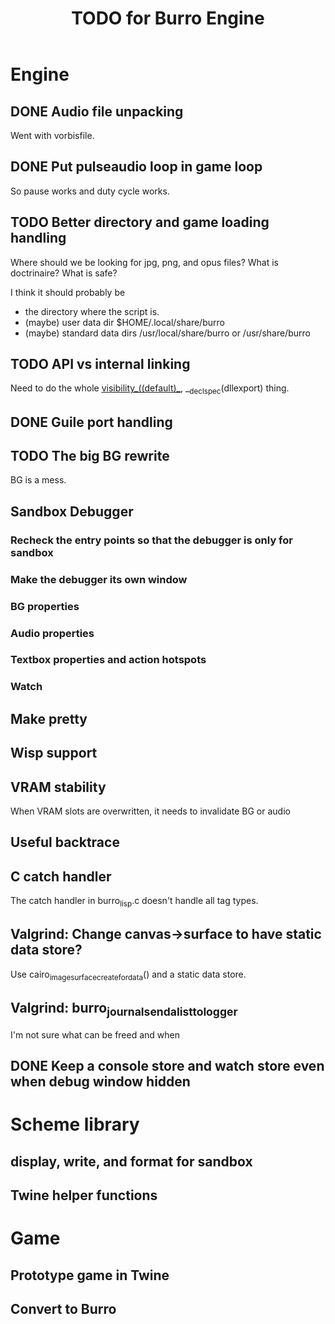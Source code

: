 #+TITLE: TODO for Burro Engine

* Engine
** DONE Audio file unpacking
   Went with vorbisfile.
** DONE Put pulseaudio loop in game loop
   So pause works and duty cycle works.
** TODO Better directory and game loading handling
   Where should we be looking for jpg, png, and opus files?
   What is doctrinaire?  What is safe?

   I think it should probably be
   - the directory where the script is.
   - (maybe) user data dir $HOME/.local/share/burro
   - (maybe) standard data dirs /usr/local/share/burro or /usr/share/burro
** TODO API vs internal linking
   Need to do the whole __visibility__((default)__,
   __declspec(dllexport) thing.
** DONE Guile port handling
** TODO The big BG rewrite
   BG is a mess.
** Sandbox Debugger
*** Recheck the entry points so that the debugger is only for sandbox
*** Make the debugger its own window
*** BG properties
*** Audio properties
*** Textbox properties and action hotspots
*** Watch
** Make pretty
** Wisp support
** VRAM stability
   When VRAM slots are overwritten, it needs to invalidate BG
   or audio
** Useful backtrace
** C catch handler
   The catch handler in burro_lisp.c doesn't handle all tag types.
** Valgrind: Change canvas->surface to have static data store?
   Use cairo_image_surface_create_for_data() and a static
   data store.
** Valgrind: burro_journal_send_alist_to_logger
   I'm not sure what can be freed and when
** DONE Keep a console store and watch store even when debug window hidden
* Scheme library
** display, write, and format for sandbox
** Twine helper functions
* Game
** Prototype game in Twine
** Convert to Burro
